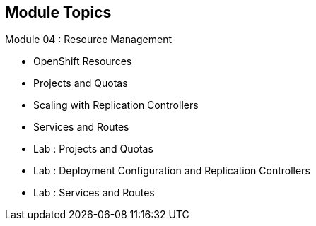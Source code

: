 
:noaudio:
:numbered!:

== Module Topics

Module 04 : Resource Management 

* OpenShift Resources
* Projects and Quotas
* Scaling with Replication Controllers
* Services and Routes
* Lab	: Projects and Quotas
* Lab	: Deployment Configuration and Replication Controllers
* Lab	: Services and Routes	


ifdef::showscript[]

=== Transcript
Welcome to Module 4 of the OpenShift Enterprise Implementation course.

endif::showscript[]


